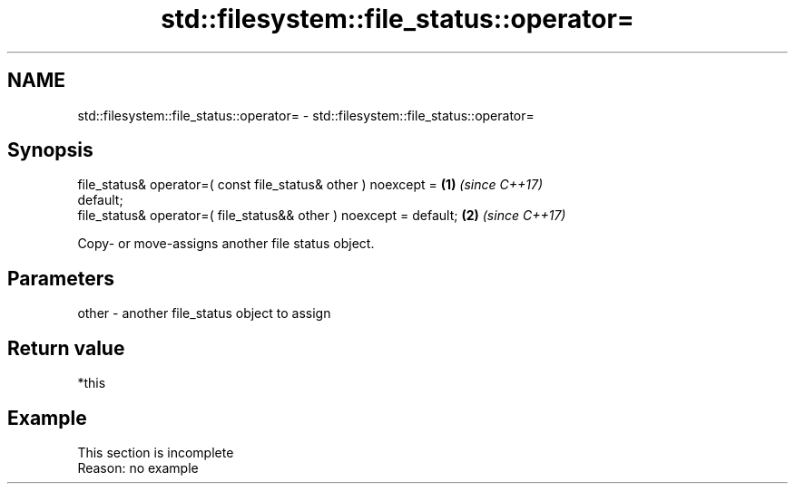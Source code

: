 .TH std::filesystem::file_status::operator= 3 "2022.07.31" "http://cppreference.com" "C++ Standard Libary"
.SH NAME
std::filesystem::file_status::operator= \- std::filesystem::file_status::operator=

.SH Synopsis
   file_status& operator=( const file_status& other ) noexcept =      \fB(1)\fP \fI(since C++17)\fP
   default;
   file_status& operator=( file_status&& other ) noexcept = default;  \fB(2)\fP \fI(since C++17)\fP

   Copy- or move-assigns another file status object.

.SH Parameters

   other - another file_status object to assign

.SH Return value

   *this

.SH Example

    This section is incomplete
    Reason: no example
